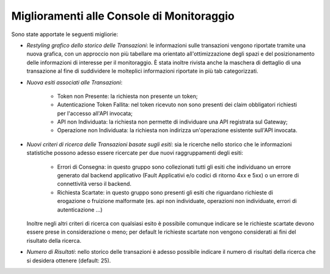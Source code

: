 Miglioramenti alle Console di Monitoraggio
-----------------------------------------------------

Sono state apportate le seguenti migliorie:

-  *Restyling grafico dello storico delle Transazioni*: le informazioni sulle transazioni vengono riportate tramite una nuova grafica, con un approccio non più tabellare ma orientato all'ottimizzazione degli spazi e del posizionamento delle informazioni di interesse per il monitoraggio. È stata inoltre rivista anche la maschera di dettaglio di una transazione al fine di suddividere le molteplici informazioni riportate in più tab categorizzati.

-  *Nuova esiti associati alle Transazioni*:

	- Token non Presente: la richiesta non presente un token;
	- Autenticazione Token Fallita: nel token ricevuto non sono presenti dei claim obbligatori richiesti per l'accesso all'API invocata;
	- API non Individuata: la richiesta non permette di individuare una API registrata sul Gateway;
	- Operazione non Individuata: la richiesta non indirizza un'operazione esistente sull'API invocata.

- *Nuovi criteri di ricerca delle Transazioni basate sugli esiti*: sia le ricerche nello storico che le informazioni statistiche possono adesso essere ricercate per due nuovi raggruppamenti degli esiti:

	- Errori di Consegna: in questo gruppo sono collezionati tutti gli esiti che individuano un errore generato dal backend applicativo (Fault Applicativi e/o codici di ritorno 4xx e 5xx) o un errore di connettività verso il backend.
	- Richiesta Scartate: in questo gruppo sono presenti gli esiti che riguardano richieste di erogazione o fruizione malformate (es. api non individuate, operazioni non individuate, errori di autenticazione ...)

  Inoltre negli altri criteri di ricerca con qualsiasi esito è possibile comunque indicare se le richieste scartate devono essere prese in considerazione o meno; per default le richieste scartate non vengono considerati ai fini del risultato della ricerca.

-  *Numero di Risultati*: nello storico delle transazioni è adesso possibile indicare il numero di risultati della ricerca che si desidera ottenere (default: 25).
